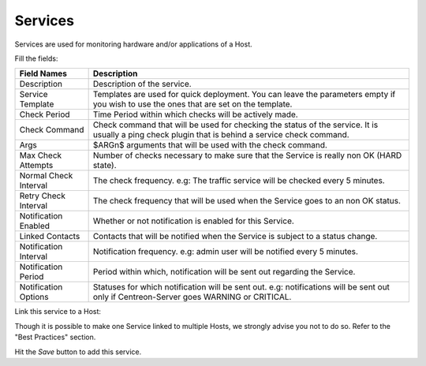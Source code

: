 ********
Services
********

Services are used for monitoring hardware and/or applications of a Host.

.. image:: /_static/images/user/add_svc_1.png
   :align: center

Fill the fields:

.. image:: /_static/images/user/add_svc_2.png
   :align: center

======================  ==================================================================================================================================================
 Field Names             Description
======================  ==================================================================================================================================================
 Description             Description of the service.

 Service Template        Templates are used for quick deployment. You can leave the parameters empty if you wish to use the ones that are set on the template.

 Check Period            Time Period within which checks will be actively made.

 Check Command           Check command that will be used for checking the status of the service. It is usually a ping check plugin that is behind a service check command.

 Args                    $ARGn$ arguments that will be used with the check command.

 Max Check Attempts      Number of checks necessary to make sure that the Service is really non OK (HARD state).

 Normal Check Interval   The check frequency. e.g: The traffic service will be checked every 5 minutes.

 Retry Check Interval    The check frequency that will be used when the Service goes to an non OK status.

 Notification Enabled    Whether or not notification is enabled for this Service.

 Linked Contacts         Contacts that will be notified when the Service is subject to a status change.

 Notification Interval   Notification frequency. e.g: admin user will be notified every 5 minutes.

 Notification Period     Period within which, notification will be sent out regarding the Service.

 Notification Options    Statuses for which notification will be sent out. e.g: notifications will be sent out only if Centreon-Server goes WARNING or CRITICAL.
======================  ==================================================================================================================================================

Link this service to a Host:

.. image:: /_static/images/user/add_svc_3.png
   :align: center

Though it is possible to make one Service linked to multiple Hosts, we
strongly advise you not to do so. Refer to the "Best Practices" section.

Hit the *Save* button to add this service.
